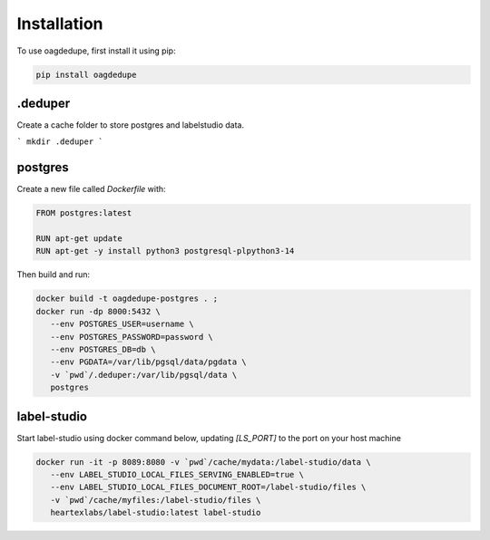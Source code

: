Installation
----------------

To use oagdedupe, first install it using pip:

.. code-block:: console

   pip install oagdedupe

.deduper
^^^^^^^^^^^^^^^^^^^^^^^^^^^

Create a cache folder to store postgres and labelstudio data.

```
mkdir .deduper
```

postgres
^^^^^^^^^^^^^^^^^^^^^^^^^^^

Create a new file called `Dockerfile` with:

.. code-block:: console
   
   FROM postgres:latest

   RUN apt-get update
   RUN apt-get -y install python3 postgresql-plpython3-14

Then build and run:

.. code-block:: console

   docker build -t oagdedupe-postgres . ;
   docker run -dp 8000:5432 \
      --env POSTGRES_USER=username \
      --env POSTGRES_PASSWORD=password \
      --env POSTGRES_DB=db \
      --env PGDATA=/var/lib/pgsql/data/pgdata \
      -v `pwd`/.deduper:/var/lib/pgsql/data \
      postgres 

label-studio
^^^^^^^^^^^^^^^^^^^^^^^^^^^

Start label-studio using docker command below, updating `[LS_PORT]` to the 
port on your host machine

.. code-block:: console

   docker run -it -p 8089:8080 -v `pwd`/cache/mydata:/label-studio/data \
      --env LABEL_STUDIO_LOCAL_FILES_SERVING_ENABLED=true \
      --env LABEL_STUDIO_LOCAL_FILES_DOCUMENT_ROOT=/label-studio/files \
      -v `pwd`/cache/myfiles:/label-studio/files \
      heartexlabs/label-studio:latest label-studio